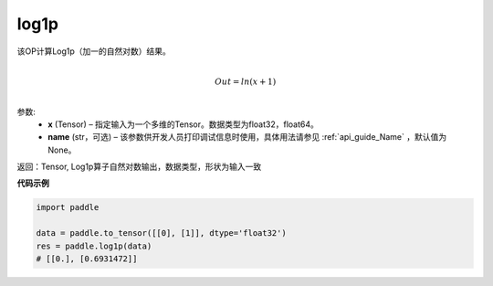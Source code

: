 .. _cn_api_paddle_tensor_log1p:

log1p
-------------------------------

.. py:function:: paddle.log1p(x, name=None)





该OP计算Log1p（加一的自然对数）结果。

.. math::
                  \\Out=ln(x+1)\\


参数:
  - **x** (Tensor) – 指定输入为一个多维的Tensor。数据类型为float32，float64。 
  - **name** (str，可选) – 该参数供开发人员打印调试信息时使用，具体用法请参见 :ref:`api_guide_Name` ，默认值为None。

返回：Tensor, Log1p算子自然对数输出，数据类型，形状为输入一致

**代码示例**

..  code-block:: python

    import paddle
    
    data = paddle.to_tensor([[0], [1]], dtype='float32')
    res = paddle.log1p(data)
    # [[0.], [0.6931472]] 
    
